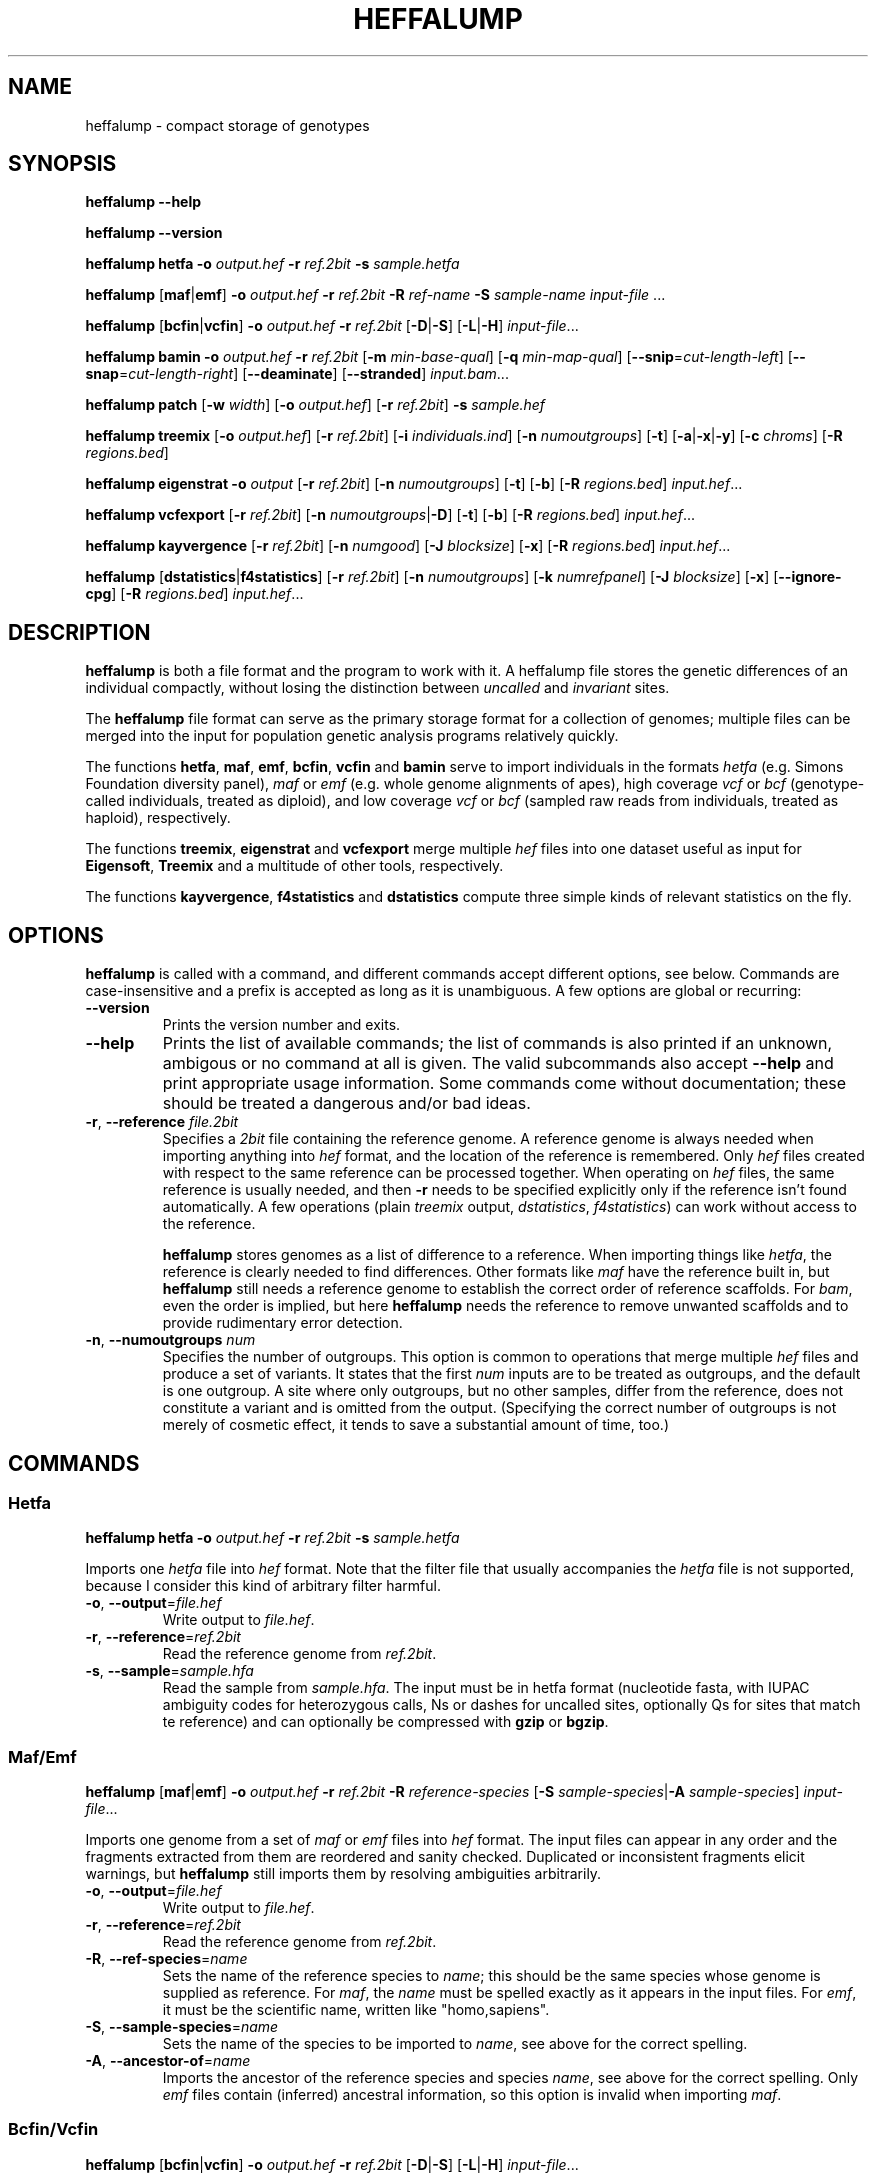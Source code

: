 .\" Process this file with
.\" groff -man -Tascii bam-rmdup.1
.\"
.TH HEFFALUMP 1 "JULY 2017" Applications "User Manuals"
.SH NAME
heffalump \- compact storage of genotypes
.SH SYNOPSIS

.B heffalump --help

.B heffalump --version

.B heffalump hetfa
\fB\-o\fR \fIoutput.hef\fR
\fB\-r\fR \fIref.2bit\fR
\fB\-s\fR \fIsample.hetfa\fR

.BR heffalump " [" maf "|" emf "]"
\fB\-o\fR \fIoutput.hef\fR
\fB\-r\fR \fIref.2bit\fR
\fB\-R\fR \fIref-name\fR
\fB\-S\fR \fIsample-name\fR
\fIinput-file\fR ...

.BR heffalump " [" bcfin "|" vcfin ]
\fB\-o\fR \fIoutput.hef\fR
\fB\-r\fR \fIref.2bit\fR
[\fB\-D\fR|\fB-S\fR] [\fB-L\fR|\fB-H\fR]
\fIinput-file\fR...

.B heffalump bamin
\fB\-o\fR \fIoutput.hef\fR
\fB\-r\fR \fIref.2bit\fR
[\fB\-m\fR \fImin-base-qual\fR]
[\fB\-q\fR \fImin-map-qual\fR]
[\fB--snip\fR=\fIcut-length-left\fR]
[\fB--snap\fR=\fIcut-length-right\fR]
[\fB--deaminate\fR]
[\fB--stranded\fR]
\fIinput.bam\fR...

.B heffalump patch
[\fB\-w\fR \fIwidth\fR]
[\fB\-o\fR \fIoutput.hef\fR]
[\fB\-r\fR \fIref.2bit\fR]
\fB\-s\fR \fIsample.hef\fR

.B heffalump treemix
[\fB\-o\fR \fIoutput.hef\fR]
[\fB\-r\fR \fIref.2bit\fR]
[\fB\-i\fR \fIindividuals.ind\fR]
[\fB\-n\fR \fInumoutgroups\fR]
[\fB\-t\fR] [\fB-a\fR|\fB-x\fR|\fB-y\fR]
[\fB\-c\fR \fIchroms\fR]
[\fB\-R\fR \fIregions.bed\fR]

.B heffalump eigenstrat 
\fB\-o\fR \fIoutput\fR [\fB-r\fR \fIref.2bit\fR]
[\fB\-n\fR \fInumoutgroups\fR] [\fB-t\fR] [\fB-b\fR] 
[\fB\-R\fR \fIregions.bed\fR] \fIinput.hef\fR...

.B heffalump vcfexport 
[\fB\-r\fR \fIref.2bit\fR]
[\fB\-n\fR \fInumoutgroups\fR|\fB\-D\fR] [\fB-t\fR] [\fB-b\fR] 
[\fB\-R\fR \fIregions.bed\fR] \fIinput.hef\fR...

.B heffalump kayvergence
[\fB\-r\fR \fIref.2bit\fR]
[\fB\-n\fR \fInumgood\fR]
[\fB\-J\fR \fIblocksize\fR]
[\fB\-x\fR]
[\fB\-R\fR \fIregions.bed\fR]
\fIinput.hef\fR...

.B heffalump
[\fBdstatistics\fR|\fBf4statistics\fR]
[\fB\-r\fR \fIref.2bit\fR]
[\fB\-n\fR \fInumoutgroups\fR]
[\fB\-k\fR \fInumrefpanel\fR]
[\fB\-J\fR \fIblocksize\fR]
[\fB\-x\fR] [\fB--ignore-cpg\fR]
[\fB\-R\fR \fIregions.bed\fR]
\fIinput.hef\fR...

.SH DESCRIPTION
.B heffalump
is both a file format and the program to work with it.  A heffalump file
stores the genetic differences of an individual compactly, without
losing the distinction between
.IR uncalled " and " invariant " sites."

The
.B heffalump
file format can serve as the primary storage format for a collection of
genomes;  multiple files can be merged into the input for population
genetic analysis programs relatively quickly.

The functions
.BR hetfa ", " maf ", " emf ", " bcfin ", " vcfin " and " bamin
serve to import individuals in the formats \fIhetfa\fR (e.g. Simons
Foundation diversity panel), \fImaf\fR or \fIemf\fR (e.g. whole genome
alignments of apes), high coverage \fIvcf\fR or \fIbcf\fR
(genotype-called individuals, treated as diploid), and low coverage
\fIvcf\fR or \fIbcf\fR (sampled raw reads from individuals, treated as
haploid), respectively.

The functions 
.BR treemix ", " eigenstrat " and " vcfexport
merge multiple
.I hef
files into one dataset useful as input for 
.BR Eigensoft ", " Treemix
and a multitude of other tools, respectively.

The functions
.BR kayvergence ", " f4statistics " and " dstatistics
compute three simple kinds of relevant statistics on the fly.

.SH OPTIONS

\fBheffalump\fR is called with a command, and different commands accept
different options, see below.  Commands are case-insensitive and a
prefix is accepted as long as it is unambiguous.  A few options are
global or recurring:

.TP
.B --version
Prints the version number and exits.

.TP
.B --help
Prints the list of available commands;  the list of commands is also
printed if an unknown, ambigous or no command at all is given.  The
valid subcommands also accept
.B --help
and print appropriate usage information.  Some commands come without
documentation;  these should be treated a dangerous and/or bad ideas.

.TP
\fB\-r\fR, \fB--reference\fR \fIfile.2bit\fR
Specifies a \fI2bit\fR file containing the reference genome.  A
reference genome is always needed when importing anything into \fIhef\fR
format, and the location of the reference is remembered.  Only \fIhef\fR
files created with respect to the same reference can be processed
together.  When operating on \fIhef\fR files, the same reference is
usually needed, and then \fB\-r\fR needs to be specified explicitly only
if the reference isn't found automatically.  A few operations (plain
\fItreemix\fR output, \fIdstatistics\fR, \fIf4statistics\fR) can work
without access to the reference.

\fBheffalump\fR stores genomes as a list of difference to a reference.
When importing things like \fIhetfa\fR, the reference is clearly needed to
find differences.  Other formats like \fImaf\fR have the reference built
in, but \fBheffalump\fR still needs a reference genome to establish the
correct order of reference scaffolds.  For \fIbam\fR, even the order is
implied, but here \fBheffalump\fR needs the reference to remove unwanted
scaffolds and to provide rudimentary error detection.

.TP
\fB\-n\fR, \fB--numoutgroups\fR \fInum\fR
Specifies the number of outgroups.  This option is common to operations
that merge multiple \fIhef\fR files and produce a set of variants.  It
states that the first \fInum\fR inputs are to be treated as outgroups,
and the default is one outgroup.  A site where only outgroups, but no
other samples, differ from the reference, does not constitute a variant
and is omitted from the output.  (Specifying the correct number of
outgroups is not merely of cosmetic effect, it tends to save a
substantial amount of time, too.)


.SH COMMANDS

.SS Hetfa

\fBheffalump hetfa\fR
\fB\-o\fR \fIoutput.hef\fR
\fB\-r\fR \fIref.2bit\fR
\fB\-s\fR \fIsample.hetfa\fR

Imports one \fIhetfa\fR file into \fIhef\fR format.  Note that the
filter file that usually accompanies the \fIhetfa\fR file is not
supported, because I consider this kind of arbitrary filter harmful.

.TP
\fB\-o\fR, \fB--output\fR=\fIfile.hef\fR
Write output to \fIfile.hef\fR.

.TP
\fB\-r\fR, \fB--reference\fR=\fIref.2bit\fR
Read the reference genome from \fIref.2bit\fR.

.TP
\fB\-s\fR, \fB--sample\fR=\fIsample.hfa\fR
Read the sample from \fIsample.hfa\fR.  The input must be in hetfa
format (nucleotide fasta, with IUPAC ambiguity codes for heterozygous
calls, Ns or dashes for uncalled sites, optionally Qs for sites that
match te reference) and can optionally be compressed with \fBgzip\fR or
\fBbgzip\fR.

.SS Maf/Emf

\fBheffalump\fR [\fBmaf\fR|\fBemf\fR]
\fB\-o\fR \fIoutput.hef\fR
\fB\-r\fR \fIref.2bit\fR
\fB\-R\fR \fIreference-species\fR
[\fB\-S\fR \fIsample-species\fR|\fB\-A\fR \fIsample-species\fR]
\fIinput-file\fR...

Imports one genome from a set of \fImaf\fR or \fIemf\fR files into
\fIhef\fR format.  The input files can appear in any order and the
fragments extracted from them are reordered and sanity checked.
Duplicated or inconsistent fragments elicit warnings, but
\fBheffalump\fR still imports them by resolving ambiguities arbitrarily.

.TP
\fB\-o\fR, \fB--output\fR=\fIfile.hef\fR
Write output to \fIfile.hef\fR.

.TP
\fB\-r\fR, \fB--reference\fR=\fIref.2bit\fR
Read the reference genome from \fIref.2bit\fR.

.TP
\fB\-R\fR, \fB--ref-species\fR=\fIname\fR
Sets the name of the reference species to \fIname\fR; this should be the
same species whose genome is supplied as reference.  For \fImaf\fR, the
\fIname\fR must be spelled exactly as it appears in the input files.  For
\fIemf\fR, it must be the scientific name, written like "homo,sapiens".

.TP
\fB\-S\fR, \fB--sample-species\fR=\fIname\fR
Sets the name of the species to be imported to \fIname\fR, see above for
the correct spelling.

.TP
\fB\-A\fR, \fB--ancestor-of\fR=\fIname\fR
Imports the ancestor of the reference species and species \fIname\fR,
see above for the correct spelling.  Only \fIemf\fR files contain
(inferred) ancestral information, so this option is invalid when
importing \fImaf\fR.

.SS Bcfin/Vcfin

\fBheffalump\fR [\fBbcfin\fR|\fBvcfin\fR]
\fB\-o\fR \fIoutput.hef\fR
\fB\-r\fR \fIref.2bit\fR
[\fB\-D\fR|\fB\-S\fR] [\fB\-L\fR|\fB\-H\fR] 
\fIinput-file\fR...

Imports the first individual from a set of \fIbcf\fR or bgzip-compressed
\fIvcf\fR files.  The input files are concatenated, so they must be
sorted and appear in the correct order.  The only difference between
\fIbcf\fR and \fIvcf\fR is that \fIbcf\fR is markedly more robust and
efficient.

.TP
\fB\-o\fR, \fB--output\fR=\fIfile.hef\fR
Write output to \fIfile.hef\fR.

.TP
\fB\-r\fR, \fB--reference\fR=\fIref.2bit\fR
Read the reference genome from \fIref.2bit\fR.

.TP
\fB\-D\fR, \fB--dense\fR
The input is "dense", meaning it is expected to contain a record for
every site.  Sites absent from the input are assumed to be uncalled,
that is, missing data.

.TP
\fB\-S\fR, \fB--sparse\fR
The input is "sparse", meaning it is expected to contain only records
for variant sites.  Sites absent from the input are assumed to match the
reference.

.TP
\fB\-H\fR, \fB--high\fR
The input is of "high coverage", meaning it is expected that genotype
calling is reliable.  Such input is imported unmodified.  This is the
default mode.

.TP
\fB\-L\fR, \fB--low\fR
The input is of "low coverage", meaning it is not expected that both
alleles of the samples could be observed.  The homozygous diploid calls
in such input are transformed into haploid calls to reflect the low
information content.

.SS Bamin

\fBheffalump bamin\fR
\fB\-o\fR \fIoutput.hef\fR
\fB\-r\fR \fIref.2bit\fR
[\fB\-q\fR, \fB--min-qual\fR=\fIqual\fR]
[\fB\-m\fR, \fB--min-mapq\fR=\fImapq\fR]
[\fB--snip\fR \fIsnip\fR]
[\fB--snap\fR \fIsnap\fR]
[\fB--stranded\fR]
\fIinput.bam\fR...

Crudely imports a set of \fIbam\fR files into \fIhef\fR format by
randomly selecting one of the crossing reads at each site and using its
raw base as the haploid call.  Input files must be sorted and are
merged.

A multitude of sampling schemes is available and was used in preliminary
experiments, but none is fit for actual use.  Please refer to the source
code to figure out how to enable them and what exactly they do.

.TP
\fB\-o\fR, \fB--output\fR=\fIfile.hef\fR
Write output to \fIfile.hef\fR.

.TP
\fB\-r\fR, \fB--reference\fR=\fIref.2bit\fR
Read the reference genome from \fIref.2bit\fR.  Only scaffolds present
in the reference are imported and arranged into the correct order,
missing scaffolds are stored as uncalled.  It is reported as an error if
no scaffold could be imported.

.TP
\fB\-q\fR, \fB--min-qual\fR=\fIqual\fR
Ignore bases with a quality score below \fIqual\fR.

.TP
\fB\-m\fR, \fB--min-mapq\fR=\fImapq\fR
Ignore reads with a map quality below \fImapq\fR.

.TP
\fB--stranded\fR
Apply "strand sensitive sampling":  sample only As and Gs from reads
aligning in the forward direction, sample only Ts and Cs from reads
aligning in the reverse direction.  This is expected to remove the
effect of deamination without introducing any bias.

.SS Patch

\fBheffalump patch\fR
[\fB\-o\fR \fIoutput.hfa\fR]
[\fB\-r\fR \fIref.2bit\fR]
\fB\-s\fR \fIsample.hef\fR

Applies the variants in one \fIhef\fR file to the reference, thus
regenerating the original \fIhetfa\fR file.

.TP
\fB\-o\fR, \fB--output\fR=\fIfile.hfa\fR
Write output to \fIfile.hfa\fR.  By default, output is written to
\fIstdout\fR.

.TP
\fB\-r\fR, \fB--reference\fR=\fIref.2bit\fR
Read the reference genome from \fIref.2bit\fR.

.TP
\fB\-s\fR, \fB--sample\fR=\fIsample.hef\fR
Read the sample from \fIsample.hef\fR.

.TP
\fB\-w\fR, \fB--width\fR=\fInum\fR
Break output lines after \fInum\fR columns.  The default is 50.

.SS Treemix

\fBheffalump treemix\fR
[\fB\-o\fR \fIoutput.tmx.gz\fR]
[\fB\-r\fR \fIref.2bit\fR]
[\fB\-i\fR \fIindividuals.ind\fR]
[\fB\-n\fR \fInumoutgroups\fR]
[\fB\-R\fR \fIregions.bed\fR]
[\fB\-t\fR] [\fB\-a\fR|\fB\-x\fR|\fB\-y\fR]
[\fB\-c\fR \fIchroms\fR]
\fIinput.hef\fR...

Merges multiple \fIhef\fR files, splits the resulting variants into
biallelic variants, collates observations by population, and prints the
result in a format digestible by \fBtreemix\fR.  

.TP
\fB\-o\fR, \fB--output\fR=\fIfile.tmx.gz\fR
Write output to \fIfile.tmx.gz\fR in gzip compressed treemix format.  By
default, output is written to \fIstdout\fR.

.TP
\fB\-r\fR, \fB--reference\fR=\fIref.2bit\fR
Read the reference genome from \fIref.2bit\fR.  The reference is needed
to decode the legacy \fIheffalump\fR format and to implement the
\fB\-R\fR, \fB\-a\fR, \fB\-x\fR, \fB\-y\fR, and \fB\-c\fR options.
Usually, the reference is found automatically without explicitly
specifying it.

.TP 
\fB\-i\fR, \fB--individuals\fR=\fIfile.ind\fR
Read individuals from \fIfile.ind\fR,  which lists individuals and the
populations they belong to in the same format as used by
\fBEigenstrat\fR.  \fBheffalump\fR will search the list of input files
for those whose base names match the individual names, and it will
produce one column in the output for each distinct population.  If no
individual file is specified, each individual becomes a singleton
population.

.TP
\fB\-n\fR, \fB--numoutgroups\fR=\fInum\fR
The first \fInum\fR inputs (on the command line, not in the individuals
file) are outgroups.

.TP
\fB\-t\fR, \fB--transversions\fR
Output only transversion variants.

.TP
\fB\-a\fR, \fB--autosomes\fR
Process only the autosomes, i.e. everything that matches 
.IR ^(chr)?[0-9]+[a-z]?$ .

.TP
\fB\-x\fR, \fB--x-chromosome\fR
Process only the X chromosome, i.e. everything that matches 
.IR ^(chr)?X$ .

.TP
\fB\-y\fR, \fB--y-chromosome\fR
Process only the Y chromosome, i.e. everything that matches 
.IR ^(chr)?Y$ .

.TP
\fB\-c\fR, \fB--chromosomes\fR=\fIregex\fR
Process only target sequences that match \fIregex\fR.

.TP
\fB\-R\fR, \fB--regions\fR=\fIregions.bed\fR
Restrict output to variants in the regions found in \fIregions.bed\fR,
which should be a \fIbed\fR file.  If both the \fB\-R\fR option and one
of the \fB\-a\fR, \fB\-x\fR, \fB\-y\fR, or \fB\-c\fR options are given,
only variants in the bed file's regions on the selected chromosomes are
processed.

.SS Eigenstrat/Vcfexport

\fBheffalump\fR [\fBeigenstrat\fR|\fBvcfexport\fR]
[\fB\-o\fR \fIoutput\fR]
[\fB\-r\fR \fIref.2bit\fR]
[\fB\-n\fR \fInumoutgroups\fR|\fB\-D\fR]
[\fB\-R\fR \fIregions.bed\fR]
[\fB\-t\fR] [\fB\-b\fR]
\fIinput.hef\fR...

Merges multiple \fIhef\fR files, splits the resulting variants into
biallelic variants, and prints the result in \fIeigenstrat\fR or
\fIvcf\fR format, respectively.

.TP
\fB\-o\fR, \fB--output\fR=\fIbasename\fR
For \fBeigenstrat\fR, write output to \fIbasename.geno\fR and
\fIbasename.snp\fR.  Streaming or compressing this format is not
possible due to the confused design of the \fBEigenstrat\fR package.
For \fBvcfexport\fR, output is always written to stdout.

.TP
\fB\-r\fR, \fB--reference\fR=\fIref.2bit\fR
Read the reference genome from \fIref.2bit\fR.

.TP
\fB\-n\fR, \fB--numoutgroups\fR=\fInum\fR
The first \fInum\fR inputs are outgroups.  The output is "sparse" in the
sense that it will contain only sites with variants.

.TP
\fB\-D\fR, \fB--dense\fR
Produce a "dense" output file which will contain at least one record for
each site, even if no individual has a variant.  The only sites
suppressed from the output are those where no individual is called.

.TP
\fB\-t\fR, \fB--only-transversions\fR
Output only transversion variants.

.TP
\fB\-b\fR, \fB--only-biallelic\fR
Output only biallelic variants.  Multi-allelic variants are always split
into multiple biallelic variants, this options only decides whether to
output them.

.TP
\fB\-R\fR, \fB--regions\fR=\fIregions.bed\fR
Restrict output to variants in the regions found in \fIregions.bed\fR,
which should be a \fIbed\fR file.

.SS Kayvergence/Dstatistics/F4statistics

\fBheffalump\fR [\fBkayvergence\fR|\fBdstatistics\fR|\fBf4statistics\fR]
[\fB\-r\fR \fIref.2bit\fR]
[\fB\-n\fR \fInumoutgroups\fR]
[\fB\-k\fR \fInumrefpanel\fR]
[\fB\-R\fR \fIregions.bed\fR]
[\fB\-J\fR \fIblocksize\fR]
[\fB\-t\fR] [\fB\--ignore-cpg\fR]
\fIinput.hef\fR...

Merges multiple \fIhef\fR files and computes either "Kayvergence ratios"
or "D-statistics" and "F4-statistics" on suitable combinations of the
inputs.  Output is formatted as a human readable table and sent to
stdout.

"Kayvergence ratio" is a crude estimate of population history computed
from shared variants.  \fBheffalump\fR computes the "kayvergence ratio"
for any combination of two "good genomes" and one "bad genome" from the
input; the reference itself counts as an additional "good genome".  The
p-value applies to the hypothesis that the "bad genome" is an outgroup
to the two "good genomes".

"D-statistics" tests the hypothesis that the allele sharing of four
populations is consistent with a clean tree shaped history.
\fBheffalump\fR computes the "D-statistics" for any combination of one
"outgroup", two individuals from the "reference panel" and one "sample"
from the input, where the assumed population history separates the
sample and the outgroup from the reference panel.

"F4-statistics" is a proportion of shared changes between two sets of
two populations.  It is very similar to "D-statistics", but normalized
in a different way.  \fBheffalump f4statistics\fR works just like
\fBheffalump dstatistics\fR, but computes both \fIF4\fR and \fID\fR.
It's also a bit more expensive than computing just \fID\fR.

.TP
\fB\-r\fR, \fB--reference\fR=\fIref.2bit\fR
Read the reference genome from \fIref.2bit\fR.

.TP
\fB\-n\fR, \fB--numgood\fR=, \fB--numoutgroups\fR=\fInum\fR
Set the number of "good genomes" or "outgroups" to \fInum\fR.  For
\fBkayvergence\fR, the option is named \fBnumgood\fR and the input files
must be listed in the order "good genomes", then samples.  For
\fBdstatistics\fR, the option is named \fBnumoutgroups\fR and the input
files must be listed in the order outgroups, reference panel, then
samples.  The default value is 1.

.TP
\fB\-k\fR, \fB--numrefpanel\fR=\fInum\fR
Only for \fBdstatistics\fR, set the size of the "reference panel" to
\fInum\fR.  The input files must be listed in the order outgroups,
reference panel, then samples.  The default value is 2.

.TP
\fB\-t\fR, \fB--transversions\fR
Count only transversion variants.

.TP
\fB--ignore-cpg\fR
Ignore variants that fall on a CpG site in the reference genome.

.TP
\fB\-R\fR, \fB--regions\fR=\fIregions.bed\fR
Restrict analysis to the regions found in \fIregions.bed\fR,
which should be a \fIbed\fR file.

.TP
\fB\-J\fR, \fB--blocksize\fR=\fInum\fR
The variance and significance values are obtained from block Jackknifing
the relevant statistics.  This option sets the block size to \fInum\fR
bases (not variants).  Blocks will contain different numbers of
informative sites, but this is automatically taken care of.  The exact
size is uncritical as long as it large enough to overcome linkage
between variants.  The default size of 5M is usually a good choice.

.SS TwobitInfo
\fBheffalump twobitinfo\fR \fIgenome.2bit\fR...

For each of the input files, prints a table of the reference scaffolds
together with their lengths.

.SS TwobitToFa
\fBheffalump twobittofa\fR \fIgenome.2bit\fR [\fIregion\fR...]

Extracts sequences from \fIgenome.2bit\fR and prints them in FastA
format to stdout.  If no \fIregion\fR is given, each reference scaffold
is extracted in order, otherwise, each \fIregion\fR is extracted in
turn.  If \fIregion\fR is the exact name of a scaffold, that scaffold is
extracted.  Else, \fIregion\fR must be of the form
\fIname\fB:\fIstart\fB-\fIend\fR, where \fIname\fR is the name of a
scaffold, \fIstart\fR is the zero-based start position of the desired
region and \fIend\fR is the zero-based position just past the end of the
desired region.  The extracted sequence will be named
\fIname\fB:\fIstart\fB-\fIend\fR.

.SS FaToTwobit
\fBheffalump fatotwobit -o\fR \fIoutput.2bit\fR [\fIfasta-file\fR...]

Reads a set of files in \fIFastA\fR format and converts them to a
\fI2bit\fR file that can be used as reference genome in other
\fBheffalump\fR commands.  If no input file is given, \fIstdin\fR is
read instead.  The file name "-" refers to standard input.  Input files
can optionally be compressed with \fBgzip\fR or \fBbgzip\fR.

.TP
\fB\-o\fR, \fB--output\fR=\fIname\fR
Write output in \fI2bit\fR to \fIname\fR.

.SH NOTES

Currently, \fBheffalump\fR represents only SNPs, not Indels.  This is
not a hard technical limitation, but mostly due to lack of both time and
demand.  Since the primary input is the SGDP dataset, which doesn't
contain Indel information, and the primary output is Eigenstrat, which
can't represent Indels, support for Indels would have been borrowing
trouble.

\fBheffalump\fR distinguishes between diploid and haploid calls.  In
theory, it supports "opportunistic genotype calling", where some
sites have two called alleles and some have only one.  In practice, no
suitable input files have been seen in the wild.

When reading \fIbcf/vcf\fR, only the first individual can be imported.
This is annoying, but also rather difficult to fix right now.  Something
like \fBbcftools\fR can be used to preprocess more complicated input.
\fBbcftools\fR can also be used to transform plain \fIvcf\fR or gzip
compressed \fIvcf\fR into \fIbcf\fR; the separate \fBvcfin\fR command
for bgzip compressed \fIvcf\fR only exists to import legacy files at MPI
EVA that are too broken for digestion by \fBbcftools\fR.

Reference genomes are stored in the same \fI2bit\fR format used by
\fBblat\fR and the UCSC Genome Browser.  These files can be manipulated
by Jim Kent's tools.  \fBheffalump\fR replicates some of this
functionality for convenience, but does not currently support masking
(i.e. lower case letters) when converting back to FastA.

.SH AUTHOR

Udo Stenzel <u.stenzel@web.de>
